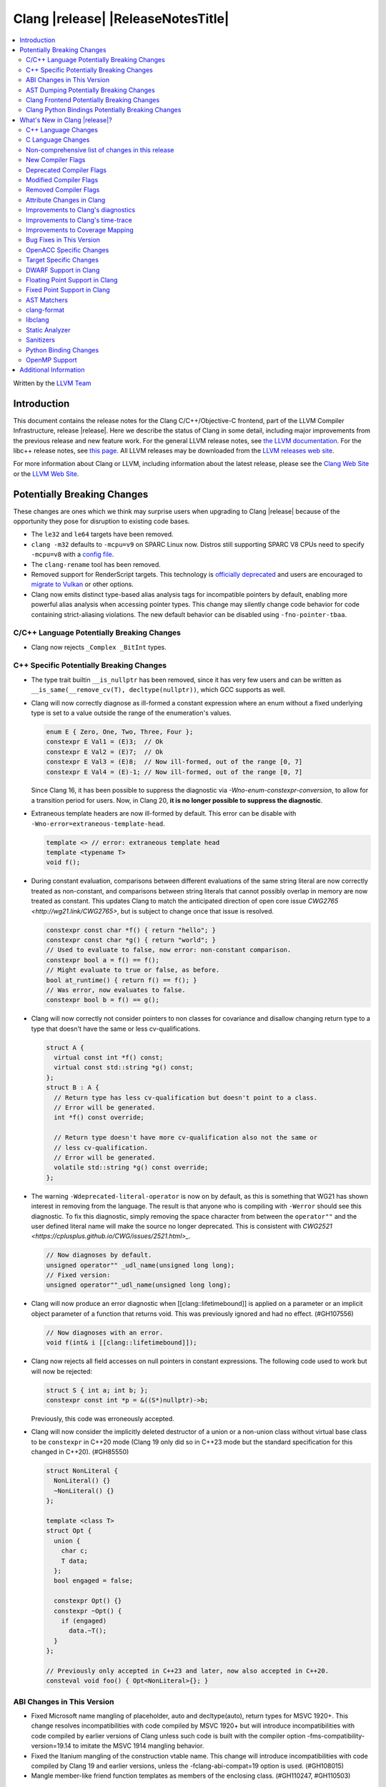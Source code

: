 ===========================================
Clang |release| |ReleaseNotesTitle|
===========================================

.. contents::
   :local:
   :depth: 2

Written by the `LLVM Team <https://llvm.org/>`_

.. only:: PreRelease

  .. warning::
     These are in-progress notes for the upcoming Clang |version| release.
     Release notes for previous releases can be found on
     `the Releases Page <https://llvm.org/releases/>`_.

Introduction
============

This document contains the release notes for the Clang C/C++/Objective-C
frontend, part of the LLVM Compiler Infrastructure, release |release|. Here we
describe the status of Clang in some detail, including major
improvements from the previous release and new feature work. For the
general LLVM release notes, see `the LLVM
documentation <https://llvm.org/docs/ReleaseNotes.html>`_. For the libc++ release notes,
see `this page <https://libcxx.llvm.org/ReleaseNotes.html>`_. All LLVM releases
may be downloaded from the `LLVM releases web site <https://llvm.org/releases/>`_.

For more information about Clang or LLVM, including information about the
latest release, please see the `Clang Web Site <https://clang.llvm.org>`_ or the
`LLVM Web Site <https://llvm.org>`_.

Potentially Breaking Changes
============================
These changes are ones which we think may surprise users when upgrading to
Clang |release| because of the opportunity they pose for disruption to existing
code bases.

- The ``le32`` and ``le64`` targets have been removed.

- ``clang -m32`` defaults to ``-mcpu=v9`` on SPARC Linux now.  Distros
  still supporting SPARC V8 CPUs need to specify ``-mcpu=v8`` with a
  `config file
  <https://clang.llvm.org/docs/UsersManual.html#configuration-files>`_.

- The ``clang-rename`` tool has been removed.

- Removed support for RenderScript targets. This technology is
  `officially deprecated <https://developer.android.com/guide/topics/renderscript/compute>`_
  and users are encouraged to
  `migrate to Vulkan <https://developer.android.com/guide/topics/renderscript/migrate>`_
  or other options.

- Clang now emits distinct type-based alias analysis tags for incompatible
  pointers by default, enabling more powerful alias analysis when accessing
  pointer types. This change may silently change code behavior for code
  containing strict-aliasing violations. The new default behavior can be
  disabled using ``-fno-pointer-tbaa``.

C/C++ Language Potentially Breaking Changes
-------------------------------------------

- Clang now rejects ``_Complex _BitInt`` types.

C++ Specific Potentially Breaking Changes
-----------------------------------------

- The type trait builtin ``__is_nullptr`` has been removed, since it has very
  few users and can be written as ``__is_same(__remove_cv(T), decltype(nullptr))``,
  which GCC supports as well.

- Clang will now correctly diagnose as ill-formed a constant expression where an
  enum without a fixed underlying type is set to a value outside the range of
  the enumeration's values.

  .. code-block:: c++

    enum E { Zero, One, Two, Three, Four };
    constexpr E Val1 = (E)3;  // Ok
    constexpr E Val2 = (E)7;  // Ok
    constexpr E Val3 = (E)8;  // Now ill-formed, out of the range [0, 7]
    constexpr E Val4 = (E)-1; // Now ill-formed, out of the range [0, 7]

  Since Clang 16, it has been possible to suppress the diagnostic via
  `-Wno-enum-constexpr-conversion`, to allow for a transition period for users.
  Now, in Clang 20, **it is no longer possible to suppress the diagnostic**.

- Extraneous template headers are now ill-formed by default.
  This error can be disable with ``-Wno-error=extraneous-template-head``.

  .. code-block:: c++

    template <> // error: extraneous template head
    template <typename T>
    void f();

- During constant evaluation, comparisons between different evaluations of the
  same string literal are now correctly treated as non-constant, and comparisons
  between string literals that cannot possibly overlap in memory are now treated
  as constant. This updates Clang to match the anticipated direction of open core
  issue `CWG2765 <http://wg21.link/CWG2765>`, but is subject to change once that
  issue is resolved.

  .. code-block:: c++

    constexpr const char *f() { return "hello"; }
    constexpr const char *g() { return "world"; }
    // Used to evaluate to false, now error: non-constant comparison.
    constexpr bool a = f() == f();
    // Might evaluate to true or false, as before.
    bool at_runtime() { return f() == f(); }
    // Was error, now evaluates to false.
    constexpr bool b = f() == g();

- Clang will now correctly not consider pointers to non classes for covariance
  and disallow changing return type to a type that doesn't have the same or less cv-qualifications.

  .. code-block:: c++

    struct A {
      virtual const int *f() const;
      virtual const std::string *g() const;
    };
    struct B : A {
      // Return type has less cv-qualification but doesn't point to a class.
      // Error will be generated.
      int *f() const override;

      // Return type doesn't have more cv-qualification also not the same or
      // less cv-qualification.
      // Error will be generated.
      volatile std::string *g() const override;
    };

- The warning ``-Wdeprecated-literal-operator`` is now on by default, as this is
  something that WG21 has shown interest in removing from the language. The
  result is that anyone who is compiling with ``-Werror`` should see this
  diagnostic.  To fix this diagnostic, simply removing the space character from
  between the ``operator""`` and the user defined literal name will make the
  source no longer deprecated. This is consistent with `CWG2521 <https://cplusplus.github.io/CWG/issues/2521.html>_`.

  .. code-block:: c++

    // Now diagnoses by default.
    unsigned operator"" _udl_name(unsigned long long);
    // Fixed version:
    unsigned operator""_udl_name(unsigned long long);

- Clang will now produce an error diagnostic when [[clang::lifetimebound]] is
  applied on a parameter or an implicit object parameter of a function that
  returns void. This was previously ignored and had no effect. (#GH107556)

  .. code-block:: c++

    // Now diagnoses with an error.
    void f(int& i [[clang::lifetimebound]]);

- Clang now rejects all field accesses on null pointers in constant expressions. The following code
  used to work but will now be rejected:

  .. code-block:: c++

    struct S { int a; int b; };
    constexpr const int *p = &((S*)nullptr)->b;

  Previously, this code was erroneously accepted.

- Clang will now consider the implicitly deleted destructor of a union or
  a non-union class without virtual base class to be ``constexpr`` in C++20
  mode (Clang 19 only did so in C++23 mode but the standard specification for
  this changed in C++20). (#GH85550)

  .. code-block:: c++

    struct NonLiteral {
      NonLiteral() {}
      ~NonLiteral() {}
    };

    template <class T>
    struct Opt {
      union {
        char c;
        T data;
      };
      bool engaged = false;

      constexpr Opt() {}
      constexpr ~Opt() {
        if (engaged)
          data.~T();
      }
    };

    // Previously only accepted in C++23 and later, now also accepted in C++20.
    consteval void foo() { Opt<NonLiteral>{}; }

ABI Changes in This Version
---------------------------

- Fixed Microsoft name mangling of placeholder, auto and decltype(auto), return types for MSVC 1920+. This change resolves incompatibilities with code compiled by MSVC 1920+ but will introduce incompatibilities with code compiled by earlier versions of Clang unless such code is built with the compiler option -fms-compatibility-version=19.14 to imitate the MSVC 1914 mangling behavior.
- Fixed the Itanium mangling of the construction vtable name. This change will introduce incompatibilities with code compiled by Clang 19 and earlier versions, unless the -fclang-abi-compat=19 option is used. (#GH108015)
- Mangle member-like friend function templates as members of the enclosing class. (#GH110247, #GH110503)

AST Dumping Potentially Breaking Changes
----------------------------------------

Clang Frontend Potentially Breaking Changes
-------------------------------------------

Clang Python Bindings Potentially Breaking Changes
--------------------------------------------------
- Parts of the interface returning string results will now return
  the empty string ``""`` when no result is available, instead of ``None``.
- Calling a property on the ``CompletionChunk`` or ``CompletionString`` class
  statically now leads to an error, instead of returning a ``CachedProperty`` object
  that is used internally. Properties are only available on instances.
- For a single-line ``SourceRange`` and a ``SourceLocation`` in the same line,
  but after the end of the ``SourceRange``, ``SourceRange.__contains__``
  used to incorrectly return ``True``. (#GH22617), (#GH52827)

What's New in Clang |release|?
==============================
Some of the major new features and improvements to Clang are listed
here. Generic improvements to Clang as a whole or to its underlying
infrastructure are described first, followed by language-specific
sections with improvements to Clang's support for those languages.

C++ Language Changes
--------------------
- Allow single element access of GCC vector/ext_vector_type object to be
  constant expression. Supports the `V.xyzw` syntax and other tidbits
  as seen in OpenCL. Selecting multiple elements is left as a future work.
- Implement `CWG1815 <https://wg21.link/CWG1815>`_. Support lifetime extension
  of temporary created by aggregate initialization using a default member
  initializer.

- Accept C++26 user-defined ``static_assert`` messages in C++11 as an extension.

- Add ``__builtin_elementwise_popcount`` builtin for integer types only.

- Add ``__builtin_elementwise_fmod`` builtin for floating point types only.

- Add ``__builtin_elementwise_minimum`` and ``__builtin_elementwise_maximum``
  builtin for floating point types only.

- The builtin type alias ``__builtin_common_type`` has been added to improve the
  performance of ``std::common_type``.

C++2c Feature Support
^^^^^^^^^^^^^^^^^^^^^
- Compiler flags ``-std=c++2c`` and ``-std=gnu++2c`` have been added for experimental C++2c implementation work.
- Implemented `P2738R1: constexpr cast from void* <https://wg21.link/P2738R1>`_.
- Partially implemented `P2361R6: constexpr cast from void* <https://wg21.link/P2361R6>`_.
  The changes to attributes declarations are not part of this release.
- Implemented `P2741R3: user-generated static_assert messages  <https://wg21.link/P2741R3>`_.

- Add ``__builtin_is_implicit_lifetime`` intrinsic, which supports
  `P2647R1 A trait for implicit lifetime types <https://wg21.link/p2674r1>`_

- Add ``__builtin_is_virtual_base_of`` intrinsic, which supports
  `P2985R0 A type trait for detecting virtual base classes <https://wg21.link/p2985r0>`_

- Implemented `P2893R3 Variadic Friends <https://wg21.link/P2893>`_

- Implemented `P2747R2 constexpr placement new <https://wg21.link/P2747R2>`_.

- Added the ``__builtin_is_within_lifetime`` builtin, which supports
  `P2641R4 Checking if a union alternative is active <https://wg21.link/p2641r4>`_

- Implemented `P3176R1 The Oxford variadic comma <https://wg21.link/P3176R1>`_

C++23 Feature Support
^^^^^^^^^^^^^^^^^^^^^
- Removed the restriction to literal types in constexpr functions in C++23 mode.

- Extend lifetime of temporaries in mem-default-init for P2718R0. Clang now fully
  supports `P2718R0 Lifetime extension in range-based for loops <https://wg21.link/P2718R0>`_.

C++20 Feature Support
^^^^^^^^^^^^^^^^^^^^^


Resolutions to C++ Defect Reports
^^^^^^^^^^^^^^^^^^^^^^^^^^^^^^^^^

- Allow calling initializer list constructors from initializer lists with
  a single element of the same type instead of always copying.
  (`CWG2137: List-initialization from object of same type <https://cplusplus.github.io/CWG/issues/2137.html>`)

- Speculative resolution for CWG2311 implemented so that the implementation of CWG2137 doesn't remove
  previous cases where guaranteed copy elision was done. Given a prvalue ``e`` of class type
  ``T``, ``T{e}`` will try to resolve an initializer list constructor and will use it if successful.
  Otherwise, if there is no initializer list constructor, the copy will be elided as if it was ``T(e)``.
  (`CWG2311: Missed case for guaranteed copy elision <https://cplusplus.github.io/CWG/issues/2311.html>`)

- Casts from a bit-field to an integral type is now not considered narrowing if the
  width of the bit-field means that all potential values are in the range
  of the target type, even if the type of the bit-field is larger.
  (`CWG2627: Bit-fields and narrowing conversions <https://cplusplus.github.io/CWG/issues/2627.html>`_)

- ``nullptr`` is now promoted to ``void*`` when passed to a C-style variadic function.
  (`CWG722: Can nullptr be passed to an ellipsis? <https://cplusplus.github.io/CWG/issues/722.html>`_)

- Allow ``void{}`` as a prvalue of type ``void``.
  (`CWG2351: void{} <https://cplusplus.github.io/CWG/issues/2351.html>`_).

- Clang now has improved resolution to CWG2398, allowing class templates to have
  default arguments deduced when partial ordering.

- Clang now allows comparing unequal object pointers that have been cast to ``void *``
  in constant expressions. These comparisons always worked in non-constant expressions.
  (`CWG2749: Treatment of "pointer to void" for relational comparisons <https://cplusplus.github.io/CWG/issues/2749.html>`_).

- Reject explicit object parameters with type ``void`` (``this void``).
  (`CWG2915: Explicit object parameters of type void <https://cplusplus.github.io/CWG/issues/2915.html>`_).

- Clang now requires a template argument list after a template keyword.
  (`CWG96: Syntactic disambiguation using the template keyword <https://cplusplus.github.io/CWG/issues/96.html>`_).

- Clang now allows trailing requires clause on explicit deduction guides.
  (`CWG2707: Deduction guides cannot have a trailing requires-clause <https://cplusplus.github.io/CWG/issues/2707.html>`_).

- Clang now diagnoses a space in the first production of a ``literal-operator-id``
  by default.
  (`CWG2521: User-defined literals and reserved identifiers <https://cplusplus.github.io/CWG/issues/2521.html>`_).

- Fix name lookup for a dependent base class that is the current instantiation.
  (`CWG591: When a dependent base class is the current instantiation <https://cplusplus.github.io/CWG/issues/591.html>`_).

C Language Changes
------------------

- Extend clang's ``<limits.h>`` to define ``LONG_LONG_*`` macros for Android's bionic.

C2y Feature Support
^^^^^^^^^^^^^^^^^^^

- Updated conformance for `N3298 <https://www.open-std.org/jtc1/sc22/wg14/www/docs/n3298.htm>`_
  which adds the ``i`` and ``j`` suffixes for the creation of a ``_Complex``
  constant value. Clang has always supported these suffixes as a GNU extension,
  so ``-Wgnu-imaginary-constant`` no longer has effect in C modes, as this is
  now a C2y extension in C. ``-Wgnu-imaginary-constant`` still applies in C++
  modes.

- Clang updated conformance for `N3370 <https://www.open-std.org/jtc1/sc22/wg14/www/docs/n3370.htm>`_
  case range expressions. This feature was previously supported by Clang as a
  GNU extension, so ``-Wgnu-case-range`` no longer has effect in C modes, as
  this is now a C2y extension in C. ``-Wgnu-case-range`` still applies in C++
  modes.

- Clang implemented support for `N3344 <https://www.open-std.org/jtc1/sc22/wg14/www/docs/n3344.pdf>`_
  which disallows a ``void`` parameter from having a qualifier or storage class
  specifier. Note that ``register void`` was previously accepted in all C
  language modes but is now rejected (all of the other qualifiers and storage
  class specifiers were previously rejected).

- Updated conformance for `N3364 <https://www.open-std.org/jtc1/sc22/wg14/www/docs/n3364.pdf>`_
  on floating-point translation-time initialization with signaling NaN. This
  paper adopts Clang's existing practice, so there were no changes to compiler
  behavior.

- Implemented support for `N3341 <https://www.open-std.org/jtc1/sc22/wg14/www/docs/n3341.pdf>`_
  which makes empty structure and union objects implementation-defined in C.
  ``-Wgnu-empty-struct`` will be emitted in C23 and earlier modes because the
  behavior is a conforming GNU extension in those modes, but will no longer
  have an effect in C2y mode.

- Updated conformance for `N3342 <https://www.open-std.org/jtc1/sc22/wg14/www/docs/n3342.pdf>`_
  which made qualified function types implementation-defined rather than
  undefined. Clang has always accepted ``const`` and ``volatile`` qualified
  function types by ignoring the qualifiers.

- Updated conformance for `N3346 <https://www.open-std.org/jtc1/sc22/wg14/www/docs/n3346.pdf>`_
  which changes some undefined behavior around initialization to instead be
  constraint violations. This paper adopts Clang's existing practice, so there
  were no changes to compiler behavior.

C23 Feature Support
^^^^^^^^^^^^^^^^^^^

- Clang now supports `N3029 <https://www.open-std.org/jtc1/sc22/wg14/www/docs/n3029.htm>`_ Improved Normal Enumerations.
- Clang now officially supports `N3030 <https://www.open-std.org/jtc1/sc22/wg14/www/docs/n3030.htm>`_ Enhancements to Enumerations. Clang already supported it as an extension, so there were no changes to compiler behavior.
- Fixed the value of ``BOOL_WIDTH`` in ``<limits.h>`` to return ``1``
  explicitly, as mandated by the standard. Fixes #GH117348

Non-comprehensive list of changes in this release
-------------------------------------------------

- The floating point comparison builtins (``__builtin_isgreater``,
  ``__builtin_isgreaterequal``, ``__builtin_isless``, etc.) and
  ``__builtin_signbit`` can now be used in constant expressions.
- Plugins can now define custom attributes that apply to statements
  as well as declarations.
- ``__builtin_abs`` function can now be used in constant expressions.

- The new builtin ``__builtin_counted_by_ref`` was added. In contexts where the
  programmer needs access to the ``counted_by`` attribute's field, but it's not
  available --- e.g. in macros. For instance, it can be used to automatically
  set the counter during allocation in the Linux kernel:

  .. code-block:: c

     /* A simplified version of Linux allocation macros */
     #define alloc(PTR, FAM, COUNT) ({ \
         sizeof_t __ignored_assignment;                             \
         typeof(P) __p;                                             \
         size_t __size = sizeof(*P) + sizeof(*P->FAM) * COUNT;      \
         __p = malloc(__size);                                      \
         *_Generic(                                                 \
           __builtin_counted_by_ref(__p->FAM),                      \
             void *: &__ignored_assignment,                         \
             default: __builtin_counted_by_ref(__p->FAM)) = COUNT;  \
         __p;                                                       \
     })

  The flexible array member (FAM) can now be accessed immediately without causing
  issues with the sanitizer because the counter is automatically set.

- The following builtins can now be used in constant expressions: ``__builtin_reduce_add``,
  ``__builtin_reduce_mul``, ``__builtin_reduce_and``, ``__builtin_reduce_or``,
  ``__builtin_reduce_xor``, ``__builtin_elementwise_popcount``,
  ``__builtin_elementwise_bitreverse``, ``__builtin_elementwise_add_sat``,
  ``__builtin_elementwise_sub_sat``.

- Clang now rejects ``_BitInt`` matrix element types if the bit width is less than ``CHAR_WIDTH`` or
  not a power of two, matching preexisting behaviour for vector types.

- Matrix types (a Clang extension) can now be used in pseudo-destructor expressions,
  which allows them to be stored in STL containers.

New Compiler Flags
------------------

- The ``-fc++-static-destructors={all,thread-local,none}`` flag was
  added to control which C++ variables have static destructors
  registered: all (the default) does so for all variables, thread-local
  only for thread-local variables, and none (which corresponds to the
  existing ``-fno-c++-static-destructors`` flag) skips all static
  destructors registration.

- The ``-Warray-compare`` warning has been added to warn about array comparison
  on versions older than C++20.

- The ``-Warray-compare-cxx26`` warning has been added to warn about array comparison
  starting from C++26, this warning is enabled as an error by default.

Deprecated Compiler Flags
-------------------------

- ``-fheinous-gnu-extensions`` is deprecated; it is now equivalent to
  specifying ``-Wno-error=invalid-gnu-asm-cast`` and may be removed in the
  future.

Modified Compiler Flags
-----------------------

- The ``-ffp-model`` option has been updated to enable a more limited set of
  optimizations when the ``fast`` argument is used and to accept a new argument,
  ``aggressive``. The behavior of ``-ffp-model=aggressive`` is equivalent
  to the previous behavior of ``-ffp-model=fast``. The updated
  ``-ffp-model=fast`` behavior no longer assumes finite math only and uses
  the ``promoted`` algorithm for complex division when possible rather than the
  less basic (limited range) algorithm.

- Added ``-Wcast-function-type-mismatch`` under the ``-Wcast-function-type``
  warning group. Moved the diagnostic previously controlled by
  ``-Wcast-function-type`` to the new warning group and added
  ``-Wcast-function-type-mismatch`` to ``-Wextra``. #GH76872

  .. code-block:: c

     int x(long);
     typedef int (f2)(void*);
     typedef int (f3)();

     void func(void) {
       // Diagnoses under -Wcast-function-type, -Wcast-function-type-mismatch,
       // -Wcast-function-type-strict, -Wextra
       f2 *b = (f2 *)x;
       // Diagnoses under -Wcast-function-type, -Wcast-function-type-strict
       f3 *c = (f3 *)x;
     }

- The ``-fveclib`` option has been updated to enable ``-fno-math-errno`` for
  ``-fveclib=ArmPL`` and ``-fveclib=SLEEF``. This gives Clang more opportunities
  to utilize these vector libraries. The behavior for all other vector function
  libraries remains unchanged.

- The ``-Wnontrivial-memcall`` warning has been added to warn about
  passing non-trivially-copyable destination parameter to ``memcpy``,
  ``memset`` and similar functions for which it is a documented undefined
  behavior. It is implied by ``-Wnontrivial-memaccess``

- Added ``-fmodules-reduced-bmi`` flag corresponding to
  ``-fexperimental-modules-reduced-bmi`` flag. The ``-fmodules-reduced-bmi`` flag
  is intended to be enabled by default in the future.

Removed Compiler Flags
-------------------------

- The compiler flag `-Wenum-constexpr-conversion` (and the `Wno-`, `Wno-error-`
  derivatives) is now removed, since it's no longer possible to suppress the
  diagnostic (see above). Users can expect an `unknown warning` diagnostic if
  it's still in use.

Attribute Changes in Clang
--------------------------

- The ``swift_attr`` can now be applied to types. To make it possible to use imported APIs
  in Swift safely there has to be a way to annotate individual parameters and result types
  with relevant attributes that indicate that e.g. a block is called on a particular actor
  or it accepts a Sendable or global-actor (i.e. ``@MainActor``) isolated parameter.

  For example:

  .. code-block:: objc

     @interface MyService
       -(void) handle: (void (^ __attribute__((swift_attr("@Sendable"))))(id)) handler;
     @end

- Clang now disallows more than one ``__attribute__((ownership_returns(class, idx)))`` with
  different class names attached to one function.

- Introduced a new format attribute ``__attribute__((format(syslog, 1, 2)))`` from OpenBSD.

- The ``hybrid_patchable`` attribute is now supported on ARM64EC targets. It can be used to specify
  that a function requires an additional x86-64 thunk, which may be patched at runtime.

- The attribute ``[[clang::no_specializations]]`` has been added to warn
  users that a specific template shouldn't be specialized. This is useful for
  e.g. standard library type traits, where adding a specialization results in
  undefined behaviour.

- ``[[clang::lifetimebound]]`` is now explicitly disallowed on explicit object member functions
  where they were previously silently ignored.

- Clang now automatically adds ``[[clang::lifetimebound]]`` to the parameters of
  ``std::span, std::string_view`` constructors, this enables Clang to capture
  more cases where the returned reference outlives the object.
  (#GH100567)

- Clang now correctly diagnoses the use of ``btf_type_tag`` in C++ and ignores
  it; this attribute is a C-only attribute, and caused crashes with template
  instantiation by accidentally allowing it in C++ in some circumstances.
  (#GH106864)

- Introduced a new attribute ``[[clang::coro_await_elidable]]`` on coroutine return types
  to express elideability at call sites where the coroutine is invoked under a safe elide context.

- Introduced a new attribute ``[[clang::coro_await_elidable_argument]]`` on function parameters
  to propagate safe elide context to arguments if such function is also under a safe elide context.

- The documentation of the ``[[clang::musttail]]`` attribute was updated to
  note that the lifetimes of all local variables end before the call. This does
  not change the behaviour of the compiler, as this was true for previous
  versions.

- Fix a bug where clang doesn't automatically apply the ``[[gsl::Owner]]`` or
  ``[[gsl::Pointer]]`` to STL explicit template specialization decls. (#GH109442)

- Clang now supports ``[[clang::lifetime_capture_by(X)]]``. Similar to lifetimebound, this can be
  used to specify when a reference to a function parameter is captured by another capturing entity ``X``.

- The ``target_version`` attribute is now only supported for AArch64 and RISC-V architectures.

- Clang now permits the usage of the placement new operator in ``[[msvc::constexpr]]``
  context outside of the std namespace. (#GH74924)

Improvements to Clang's diagnostics
-----------------------------------

- Clang's ``-Wswitch-default`` flag now diagnoses whenever a ``switch`` statement
  does not have a ``default`` label.

- Some template related diagnostics have been improved.

  .. code-block:: c++

     void foo() { template <typename> int i; } // error: templates can only be declared in namespace or class scope

     struct S {
      template <typename> int i; // error: non-static data member 'i' cannot be declared as a template
     };

- Clang now has improved diagnostics for functions with explicit 'this' parameters. Fixes #GH97878

- Clang now diagnoses dangling references to fields of temporary objects. Fixes #GH81589.

- Clang now diagnoses undefined behavior in constant expressions more consistently. This includes invalid shifts, and signed overflow in arithmetic.

- -Wdangling-assignment-gsl is enabled by default.
- Clang now always preserves the template arguments as written used
  to specialize template type aliases.

- Clang now diagnoses the use of ``main`` in an ``extern`` context as invalid according to [basic.start.main] p3. Fixes #GH101512.

- Clang now diagnoses when the result of a [[nodiscard]] function is discarded after being cast in C. Fixes #GH104391.

- Don't emit duplicated dangling diagnostics. (#GH93386).

- Improved diagnostic when trying to befriend a concept. (#GH45182).

- Added the ``-Winvalid-gnu-asm-cast`` diagnostic group to control warnings
  about use of "noop" casts for lvalues (a GNU extension). This diagnostic is
  a warning which defaults to being an error, is enabled by default, and is
  also controlled by the now-deprecated ``-fheinous-gnu-extensions`` flag.

- Added the ``-Wdecls-in-multiple-modules`` option to assist users to identify
  multiple declarations in different modules, which is the major reason of the slow
  compilation speed with modules. This warning is disabled by default and it needs
  to be explicitly enabled or by ``-Weverything``.

- Improved diagnostic when trying to overload a function in an ``extern "C"`` context. (#GH80235)

- Clang now respects lifetimebound attribute for the assignment operator parameter. (#GH106372).

- The lifetimebound and GSL analysis in clang are coherent, allowing clang to
  detect more use-after-free bugs. (#GH100549).

- Clang now diagnoses dangling cases where a gsl-pointer is constructed from a gsl-owner object inside a container (#GH100384).

- Clang now warns for u8 character literals used in C23 with ``-Wpre-c23-compat`` instead of ``-Wpre-c++17-compat``.

- Clang now diagnose when importing module implementation partition units in module interface units.

- Don't emit bogus dangling diagnostics when ``[[gsl::Owner]]`` and `[[clang::lifetimebound]]` are used together (#GH108272).

- The ``-Wreturn-stack-address`` warning now also warns about addresses of
  local variables passed to function calls using the ``[[clang::musttail]]``
  attribute.

- Clang now diagnoses cases where a dangling ``GSLOwner<GSLPointer>`` object is constructed, e.g. ``std::vector<string_view> v = {std::string()};`` (#GH100526).

- Clang now diagnoses when a ``requires`` expression has a local parameter of void type, aligning with the function parameter (#GH109831).

- Clang now emits a diagnostic note at the class declaration when the method definition does not match any declaration (#GH110638).

- Clang now omits warnings for extra parentheses in fold expressions with single expansion (#GH101863).

- The warning for an unsupported type for a named register variable is now phrased ``unsupported type for named register variable``,
  instead of ``bad type for named register variable``. This makes it clear that the type is not supported at all, rather than being
  suboptimal in some way the error fails to mention (#GH111550).

- Clang now emits a ``-Wdepredcated-literal-operator`` diagnostic, even if the
  name was a reserved name, which we improperly allowed to suppress the
  diagnostic.

- Clang now diagnoses ``[[deprecated]]`` attribute usage on local variables (#GH90073).

- Fix false positives when `[[gsl::Owner/Pointer]]` and `[[clang::lifetimebound]]` are used together.

- Improved diagnostic message for ``__builtin_bit_cast`` size mismatch (#GH115870).

- Clang now omits shadow warnings for enum constants in separate class scopes (#GH62588).

- When diagnosing an unused return value of a type declared ``[[nodiscard]]``, the type
  itself is now included in the diagnostic.

- Clang will now prefer the ``[[nodiscard]]`` declaration on function declarations over ``[[nodiscard]]``
  declaration on the return type of a function. Previously, when both have a ``[[nodiscard]]`` declaration attached,
  the one on the return type would be preferred. This may affect the generated warning message:

  .. code-block:: c++

    struct [[nodiscard("Reason 1")]] S {};
    [[nodiscard("Reason 2")]] S getS();
    void use()
    {
      getS(); // Now diagnoses "Reason 2", previously diagnoses "Reason 1"
    }


- Clang now diagnoses missing return value in functions containing ``if consteval`` (#GH116485).

- Clang now correctly recognises code after a call to a ``[[noreturn]]`` constructor
  as unreachable (#GH63009).

- Clang now omits shadowing warnings for parameter names in explicit object member functions (#GH95707).

- Improved error recovery for function call arguments with trailing commas (#GH100921).

- For an rvalue reference bound to a temporary struct with an integer member, Clang will detect constant integer overflow
  in the initializer for the integer member (#GH46755).

- Fixed a false negative ``-Wunused-private-field`` diagnostic when a defaulted comparison operator is defined out of class (#GH116961).

- Clang now diagnoses dangling references for C++20's parenthesized aggregate initialization (#101957).

- Fixed a bug where Clang would not emit ``-Wunused-private-field`` warnings when an unrelated class 
  defined a defaulted comparison operator (#GH116270).

  .. code-block:: c++

    class A {
    private:
      int a; // warning: private field 'a' is not used, no diagnostic previously
    };

    class C {
      bool operator==(const C&) = default;
    };

- Clang now emits `-Wdangling-capture` diangostic when a STL container captures a dangling reference.

  .. code-block:: c++

    void test() {
      std::vector<std::string_view> views;
      views.push_back(std::string("123")); // warning
    }

Improvements to Clang's time-trace
----------------------------------

Improvements to Coverage Mapping
--------------------------------

Bug Fixes in This Version
-------------------------

- Fixed the definition of ``ATOMIC_FLAG_INIT`` in ``<stdatomic.h>`` so it can
  be used in C++.
- Fixed a failed assertion when checking required literal types in C context. (#GH101304).
- Fixed a crash when trying to transform a dependent address space type. Fixes #GH101685.
- Fixed a crash when diagnosing format strings and encountering an empty
  delimited escape sequence (e.g., ``"\o{}"``). #GH102218
- Fixed a crash using ``__array_rank`` on 64-bit targets. (#GH113044).
- Support MSVC predefined macro expressions in constant expressions and in
  local structs.
- The warning emitted for an unsupported register variable type now points to
  the unsupported type instead of the ``register`` keyword (#GH109776).
- Fixed a crash when emit ctor for global variant with flexible array init (#GH113187).
- Fixed a crash when GNU statement expression contains invalid statement (#GH113468).
- Fixed a failed assertion when using ``__attribute__((noderef))`` on an
  ``_Atomic``-qualified type (#GH116124).
- No longer return ``false`` for ``noexcept`` expressions involving a
  ``delete`` which resolves to a destroying delete but the type of the object
  being deleted has a potentially throwing destructor (#GH118660).

Bug Fixes to Compiler Builtins
^^^^^^^^^^^^^^^^^^^^^^^^^^^^^^

- Fix crash when atomic builtins are called with pointer to zero-size struct (#GH90330)

- Clang now allows pointee types of atomic builtin arguments to be complete template types
  that was not instantiated elsewhere.

- ``__noop`` can now be used in a constant expression. (#GH102064)

- Fix ``__has_builtin`` incorrectly returning ``false`` for some C++ type traits. (#GH111477)

- Fix ``__builtin_source_location`` incorrectly returning wrong column for method chains. (#GH119129)

Bug Fixes to Attribute Support
^^^^^^^^^^^^^^^^^^^^^^^^^^^^^^

Bug Fixes to C++ Support
^^^^^^^^^^^^^^^^^^^^^^^^

- Fixed a crash when an expression with a dependent ``__typeof__`` type is used as the operand of a unary operator. (#GH97646)
- Fixed incorrect pack expansion of init-capture references in requires expresssions.
- Fixed a failed assertion when checking invalid delete operator declaration. (#GH96191)
- Fix a crash when checking destructor reference with an invalid initializer. (#GH97230)
- Clang now correctly parses potentially declarative nested-name-specifiers in pointer-to-member declarators.
- Fix a crash when checking the initializer of an object that was initialized
  with a string literal. (#GH82167)
- Fix a crash when matching template template parameters with templates which have
  parameters of different class type. (#GH101394)
- Clang now correctly recognizes the correct context for parameter
  substitutions in concepts, so it doesn't incorrectly complain of missing
  module imports in those situations. (#GH60336)
- Fix init-capture packs having a size of one before being instantiated. (#GH63677)
- Clang now preserves the unexpanded flag in a lambda transform used for pack expansion. (#GH56852), (#GH85667),
  (#GH99877).
- Fixed a bug when diagnosing ambiguous explicit specializations of constrained member functions.
- Fixed an assertion failure when selecting a function from an overload set that includes a
  specialization of a conversion function template.
- Correctly diagnose attempts to use a concept name in its own definition;
  A concept name is introduced to its scope sooner to match the C++ standard. (#GH55875)
- Properly reject defaulted relational operators with invalid types for explicit object parameters,
  e.g., ``bool operator==(this int, const Foo&)`` (#GH100329), and rvalue reference parameters.
- Properly reject defaulted copy/move assignment operators that have a non-reference explicit object parameter.
- Clang now properly handles the order of attributes in `extern` blocks. (#GH101990).
- Fixed an assertion failure by preventing null explicit object arguments from being deduced. (#GH102025).
- Correctly check constraints of explicit instantiations of member functions. (#GH46029)
- When performing partial ordering of function templates, clang now checks that
  the deduction was consistent. Fixes (#GH18291).
- Fixed an assertion failure about a constraint of a friend function template references to a value with greater
  template depth than the friend function template. (#GH98258)
- Clang now rebuilds the template parameters of out-of-line declarations and specializations in the context
  of the current instantiation in all cases.
- Fix evaluation of the index of dependent pack indexing expressions/types specifiers (#GH105900)
- Correctly handle subexpressions of an immediate invocation in the presence of implicit casts. (#GH105558)
- Clang now correctly handles direct-list-initialization of a structured bindings from an array. (#GH31813)
- Mangle placeholders for deduced types as a template-prefix, such that mangling
  of template template parameters uses the correct production. (#GH106182)
- Fixed an assertion failure when converting vectors to int/float with invalid expressions. (#GH105486)
- Template parameter names are considered in the name lookup of out-of-line class template
  specialization right before its declaration context. (#GH64082)
- Fixed a constraint comparison bug for friend declarations. (#GH78101)
- Fix handling of ``_`` as the name of a lambda's init capture variable. (#GH107024)
- Fix an issue with dependent source location expressions (#GH106428), (#GH81155), (#GH80210), (#GH85373)
- Fixed a bug in the substitution of empty pack indexing types. (#GH105903)
- Clang no longer tries to capture non-odr used default arguments of template parameters of generic lambdas (#GH107048)
- Fixed a bug where defaulted comparison operators would remove ``const`` from base classes. (#GH102588)
- Fix a crash when using ``source_location`` in the trailing return type of a lambda expression. (#GH67134)
- A follow-up fix was added for (#GH61460), as the previous fix was not entirely correct. (#GH86361), (#GH112352)
- Fixed a crash in the typo correction of an invalid CTAD guide. (#GH107887)
- Fixed a crash when clang tries to substitute parameter pack while retaining the parameter
  pack. (#GH63819), (#GH107560)
- Fix a crash when a static assert declaration has an invalid close location. (#GH108687)
- Avoided a redundant friend declaration instantiation under a certain ``consteval`` context. (#GH107175)
- Fixed an assertion failure in debug mode, and potential crashes in release mode, when
  diagnosing a failed cast caused indirectly by a failed implicit conversion to the type of the constructor parameter.
- Fixed an assertion failure by adjusting integral to boolean vector conversions (#GH108326)
- Fixed a crash when mixture of designated and non-designated initializers in union. (#GH113855)
- Fixed an issue deducing non-type template arguments of reference type. (#GH73460)
- Fixed an issue in constraint evaluation, where type constraints on the lambda expression
  containing outer unexpanded parameters were not correctly expanded. (#GH101754)
- Fixes crashes with function template member specializations, and increases
  conformance of explicit instantiation behaviour with MSVC. (#GH111266)
- Fixed a bug in constraint expression comparison where the ``sizeof...`` expression was not handled properly
  in certain friend declarations. (#GH93099)
- Clang now instantiates the correct lambda call operator when a lambda's class type is
  merged across modules. (#GH110401)
- Fix a crash when parsing a pseudo destructor involving an invalid type. (#GH111460)
- Fixed an assertion failure when invoking recovery call expressions with explicit attributes
  and undeclared templates. (#GH107047), (#GH49093)
- Clang no longer crashes when a lambda contains an invalid block declaration that contains an unexpanded
  parameter pack. (#GH109148)
- Fixed overload handling for object parameters with top-level cv-qualifiers in explicit member functions (#GH100394)
- Fixed a bug in lambda captures where ``constexpr`` class-type objects were not properly considered ODR-used in
  certain situations. (#GH47400), (#GH90896)
- Fix erroneous templated array size calculation leading to crashes in generated code. (#GH41441)
- During the lookup for a base class name, non-type names are ignored. (#GH16855)
- Fix a crash when recovering an invalid expression involving an explicit object member conversion operator. (#GH112559)
- Clang incorrectly considered a class with an anonymous union member to not be
  const-default-constructible even if a union member has a default member initializer.
  (#GH95854).
- Fixed an assertion failure when evaluating an invalid expression in an array initializer. (#GH112140)
- Fixed an assertion failure in range calculations for conditional throw expressions. (#GH111854)
- Clang now correctly ignores previous partial specializations of member templates explicitly specialized for
  an implicitly instantiated class template specialization. (#GH51051)
- Fixed an assertion failure caused by invalid enum forward declarations. (#GH112208)
- Name independent data members were not correctly initialized from default member initializers. (#GH114069)
- Fixed expression transformation for ``[[assume(...)]]``, allowing using pack indexing expressions within the
  assumption if they also occur inside of a dependent lambda. (#GH114787)
- Lambdas now capture function types without considering top-level const qualifiers. (#GH84961)
- Clang now uses valid deduced type locations when diagnosing functions with trailing return type
  missing placeholder return type. (#GH78694)
- Fixed a bug where bounds of partially expanded pack indexing expressions were checked too early. (#GH116105)
- Fixed an assertion failure caused by using ``consteval`` in condition in consumed analyses. (#GH117385)
- Fix a crash caused by incorrect argument position in merging deduced template arguments. (#GH113659)
- Fixed a parser crash when using pack indexing as a nested name specifier. (#GH119072) 
- Fixed a null pointer dereference issue when heuristically computing ``sizeof...(pack)`` expressions. (#GH81436)
- Fixed an assertion failure caused by mangled names with invalid identifiers. (#GH112205)
- Fixed an incorrect lambda scope of generic lambdas that caused Clang to crash when computing potential lambda
  captures at the end of a full expression. (#GH115931)
- Clang no longer rejects deleting a pointer of incomplete enumeration type. (#GH99278)
- Fixed recognition of ``std::initializer_list`` when it's surrounded with ``extern "C++"`` and exported
  out of a module (which is the case e.g. in MSVC's implementation of ``std`` module). (#GH118218)

Bug Fixes to AST Handling
^^^^^^^^^^^^^^^^^^^^^^^^^

- Fixed a crash that occurred when dividing by zero in complex integer division. (#GH55390).
- Fixed a bug in ``ASTContext::getRawCommentForAnyRedecl()`` where the function could
  sometimes incorrectly return null even if a comment was present. (#GH108145)
- Clang now correctly parses the argument of the ``relates``, ``related``, ``relatesalso``,
  and ``relatedalso`` comment commands.
- Clang now uses the location of the begin of the member expression for ``CallExpr``
  involving deduced ``this``. (#GH116928)
- Fixed printout of AST that uses pack indexing expression. (#GH116486)

Miscellaneous Bug Fixes
^^^^^^^^^^^^^^^^^^^^^^^

Miscellaneous Clang Crashes Fixed
^^^^^^^^^^^^^^^^^^^^^^^^^^^^^^^^^

- Fixed a crash in C due to incorrect lookup that members in nested anonymous struct/union
  can be found as ordinary identifiers in struct/union definition. (#GH31295)

- Fixed a crash caused by long chains of ``sizeof`` and other similar operators
  that can be followed by a non-parenthesized expression. (#GH45061)

- Fixed an crash when compiling ``#pragma STDC FP_CONTRACT DEFAULT`` with
  ``-ffp-contract=fast-honor-pragmas``. (#GH104830)

- Fixed a crash when function has more than 65536 parameters.
  Now a diagnostic is emitted. (#GH35741)

- Fixed ``-ast-dump`` crashes on codes involving ``concept`` with ``-ast-dump-decl-types``. (#GH94928)

- Fixed internal assertion firing when a declaration in the implicit global
  module is found through ADL. (GH#109879)

OpenACC Specific Changes
------------------------

Target Specific Changes
-----------------------

- Clang now implements the Solaris-specific mangling of ``std::tm`` as
  ``tm``, same for ``std::div_t``, ``std::ldiv_t``, and
  ``std::lconv``, for Solaris ABI compatibility. (#GH33114)

AMDGPU Support
^^^^^^^^^^^^^^

- Bump the default code object version to 6.

- Initial support for gfx950

- Added headers ``gpuintrin.h`` and ``amdgpuintrin.h`` that contains common
  definitions for GPU builtin functions. This header can be included for OpenMP,
  CUDA, HIP, OpenCL, and C/C++.

NVPTX Support
^^^^^^^^^^^^^^

- Added headers ``gpuintrin.h`` and ``nvptxintrin.h`` that contains common
  definitions for GPU builtin functions. This header can be included for OpenMP,
  CUDA, HIP, OpenCL, and C/C++.

X86 Support
^^^^^^^^^^^

- The MMX vector intrinsic functions from ``*mmintrin.h`` which
  operate on `__m64` vectors, such as ``_mm_add_pi8``, have been
  reimplemented to use the SSE2 instruction-set and XMM registers
  unconditionally. These intrinsics are therefore *no longer
  supported* if MMX is enabled without SSE2 -- either from targeting
  CPUs from the Pentium-MMX through the Pentium 3, or explicitly via
  passing arguments such as ``-mmmx -mno-sse2``. MMX assembly code
  remains supported without requiring SSE2, including inside
  inline-assembly.

- The compiler builtins such as ``__builtin_ia32_paddb`` which
  formerly implemented the above MMX intrinsic functions have been
  removed. Any uses of these removed functions should migrate to the
  functions defined by the ``*mmintrin.h`` headers. A mapping can be
  found in the file ``clang/www/builtins.py``.

- Support ISA of ``AVX10.2``.
  * Supported MINMAX intrinsics of ``*_(mask(z)))_minmax(ne)_p[s|d|h|bh]`` and
  ``*_(mask(z)))_minmax_s[s|d|h]``.

- Supported intrinsics for ``SM4 and AVX10.2``.
  * Supported SM4 intrinsics of ``_mm512_sm4key4_epi32`` and
  ``_mm512_sm4rnds4_epi32``.

- All intrinsics in adcintrin.h can now be used in constant expressions.

- All intrinsics in adxintrin.h can now be used in constant expressions.

- All intrinsics in lzcntintrin.h can now be used in constant expressions.

- All intrinsics in bmiintrin.h can now be used in constant expressions.

- All intrinsics in bmi2intrin.h can now be used in constant expressions.

- All intrinsics in tbmintrin.h can now be used in constant expressions.

- Supported intrinsics for ``MOVRS AND AVX10.2``.
  * Supported intrinsics of ``_mm(256|512)_(mask(z))_loadrs_epi(8|16|32|64)``.
- Support ISA of ``AMX-FP8``.
- Support ISA of ``AMX-TRANSPOSE``.
- Support ISA of ``AMX-MOVRS``.
- Support ISA of ``AMX-AVX512``.
- Support ISA of ``AMX-TF32``.
- Support ISA of ``MOVRS``.

- Supported ``-march/tune=diamondrapids``

Arm and AArch64 Support
^^^^^^^^^^^^^^^^^^^^^^^

- In the ARM Target, the frame pointer (FP) of a leaf function can be retained
  by using the ``-fno-omit-frame-pointer`` option. If you want to eliminate the FP
  in leaf functions after enabling ``-fno-omit-frame-pointer``, you can do so by adding
  the ``-momit-leaf-frame-pointer`` option.

Android Support
^^^^^^^^^^^^^^^

Windows Support
^^^^^^^^^^^^^^^

- clang-cl now supports ``/std:c++23preview`` which enables C++23 features.

- Clang no longer allows references inside a union when emulating MSVC 1900+ even if `fms-extensions` is enabled.
  Starting with VS2015, MSVC 1900, this Microsoft extension is no longer allowed and always results in an error.
  Clang now follows the MSVC behavior in this scenario.
  When `-fms-compatibility-version=18.00` or prior is set on the command line this Microsoft extension is still
  allowed as VS2013 and prior allow it.

LoongArch Support
^^^^^^^^^^^^^^^^^

RISC-V Support
^^^^^^^^^^^^^^

- The option ``-mcmodel=large`` for the large code model is supported.
- Bump RVV intrinsic to version 1.0, the spec: https://github.com/riscv-non-isa/rvv-intrinsic-doc/releases/tag/v1.0.0-rc4

CUDA/HIP Language Changes
^^^^^^^^^^^^^^^^^^^^^^^^^

CUDA Support
^^^^^^^^^^^^
- Clang now supports CUDA SDK up to 12.6
- Added support for sm_100
- Added support for `__grid_constant__` attribute.

AIX Support
^^^^^^^^^^^

NetBSD Support
^^^^^^^^^^^^^^

WebAssembly Support
^^^^^^^^^^^^^^^^^^^

The default target CPU, "generic", now enables the `-mnontrapping-fptoint`
and `-mbulk-memory` flags, which correspond to the [Bulk Memory Operations]
and [Non-trapping float-to-int Conversions] language features, which are
[widely implemented in engines].

A new Lime1 target CPU is added, -mcpu=lime1. This CPU follows the definition of
the Lime1 CPU [here], and enables -mmultivalue, -mmutable-globals,
-mcall-indirect-overlong, -msign-ext, -mbulk-memory-opt, -mnontrapping-fptoint,
and -mextended-const.

[Bulk Memory Operations]: https://github.com/WebAssembly/bulk-memory-operations/blob/master/proposals/bulk-memory-operations/Overview.md
[Non-trapping float-to-int Conversions]: https://github.com/WebAssembly/spec/blob/master/proposals/nontrapping-float-to-int-conversion/Overview.md
[widely implemented in engines]: https://webassembly.org/features/
[here]: https://github.com/WebAssembly/tool-conventions/blob/main/Lime.md#lime1

AVR Support
^^^^^^^^^^^

- Reject C/C++ compilation for avr1 devices which have no SRAM.

DWARF Support in Clang
----------------------

Floating Point Support in Clang
-------------------------------

- Add ``__builtin_elementwise_atan2`` builtin for floating point types only.

Fixed Point Support in Clang
----------------------------

AST Matchers
------------

- Fixed an issue with the `hasName` and `hasAnyName` matcher when matching
  inline namespaces with an enclosing namespace of the same name.

- Fixed an ordering issue with the `hasOperands` matcher occurring when setting a
  binding in the first matcher and using it in the second matcher.

- Fixed a crash when traverse lambda expr with invalid captures. (#GH106444)

- Fixed ``isInstantiated`` and ``isInTemplateInstantiation`` to also match for variable templates. (#GH110666)

- Ensure ``hasName`` matches template specializations across inline namespaces,
  making `matchesNodeFullSlow` and `matchesNodeFullFast` consistent.

- Improved the performance of the ``getExpansionLocOfMacro`` by tracking already processed macros during recursion.

- Add ``exportDecl`` matcher to match export declaration.

- Ensure ``hasType`` and ``hasDeclaration`` match Objective-C interface declarations.

- Ensure ``pointee`` matches Objective-C pointer types.

clang-format
------------

- Adds ``BreakBinaryOperations`` option.
- Adds ``TemplateNames`` option.
- Adds ``AlignFunctionDeclarations`` option to ``AlignConsecutiveDeclarations``.
- Adds ``IndentOnly`` suboption to ``ReflowComments`` to fix the indentation of
  multi-line comments without touching their contents, renames ``false`` to
  ``Never``, and ``true`` to ``Always``.
- Adds ``RemoveEmptyLinesInUnwrappedLines`` option.
- Adds ``KeepFormFeed`` option and set it to ``true`` for ``GNU`` style.

libclang
--------
- Add ``clang_isBeforeInTranslationUnit``. Given two source locations, it determines
  whether the first one comes strictly before the second in the source code.

Static Analyzer
---------------

New features
^^^^^^^^^^^^

- Now CSA models `__builtin_*_overflow` functions. (#GH102602)

- MallocChecker now checks for ``ownership_returns(class, idx)`` and ``ownership_takes(class, idx)``
  attributes with class names different from "malloc". Clang static analyzer now reports an error
  if class of allocation and deallocation function mismatches.
  `Documentation <https://clang.llvm.org/docs/analyzer/checkers.html#unix-mismatcheddeallocator-c-c>`__.

- Function effects, e.g. the ``nonblocking`` and ``nonallocating`` "performance constraint"
  attributes, are now verified. For example, for functions declared with the ``nonblocking``
  attribute, the compiler can generate warnings about the use of any language features, or calls to
  other functions, which may block.

- Introduced ``-warning-suppression-mappings`` flag to control diagnostic
  suppressions per file. See `documentation <https://clang.llvm.org/docs/WarningSuppressionMappings.html>_` for details.

Crash and bug fixes
^^^^^^^^^^^^^^^^^^^

Improvements
^^^^^^^^^^^^

- Improved the handling of the ``ownership_returns`` attribute. Now, Clang reports an
  error if the attribute is attached to a function that returns a non-pointer value.
  Fixes (#GH99501)

Moved checkers
^^^^^^^^^^^^^^

- The checker ``alpha.core.IdenticalExpr`` was deleted because it was
  duplicated in the clang-tidy checkers ``misc-redundant-expression`` and
  ``bugprone-branch-clone``.

- The checker ``alpha.security.MallocOverflow`` was deleted because it was
  badly implemented and its aggressive logic produced too many false positives.
  To detect too large arguments passed to malloc, consider using the checker
  ``alpha.taint.TaintedAlloc``.

- The checkers ``alpha.nondeterministic.PointerSorting`` and
  ``alpha.nondeterministic.PointerIteration`` were moved to a new bugprone
  checker named ``bugprone-nondeterministic-pointer-iteration-order``. The
  original checkers were implemented only using AST matching and make more
  sense as a single clang-tidy check.

- The checker ``alpha.unix.Chroot`` was modernized, improved and moved to
  ``unix.Chroot``. Testing was done on open source projects that use chroot(),
  and false issues addressed in the improvements based on real use cases. Open
  source projects used for testing include nsjail, lxroot, dive and ruri.
  This checker conforms to SEI Cert C recommendation `POS05-C. Limit access to
  files by creating a jail
  <https://wiki.sei.cmu.edu/confluence/display/c/POS05-C.+Limit+access+to+files+by+creating+a+jail>`_.
  Fixes (#GH34697).
  (#GH117791) [Documentation](https://clang.llvm.org/docs/analyzer/checkers.html#unix-chroot-c).

.. _release-notes-sanitizers:

Sanitizers
----------
- Introduced Realtime Sanitizer, activated by using the -fsanitize=realtime
  flag. This sanitizer detects unsafe system library calls, such as memory
  allocations and mutex locks. If any such function is called during invocation
  of a function marked with the ``[[clang::nonblocking]]`` attribute, an error
  is printed to the console and the process exits non-zero.

- Added the ``-fsanitize-undefined-ignore-overflow-pattern`` flag which can be
  used to disable specific overflow-dependent code patterns. The supported
  patterns are: ``add-signed-overflow-test``, ``add-unsigned-overflow-test``,
  ``negated-unsigned-const``, and ``unsigned-post-decr-while``. The sanitizer
  instrumentation can be toggled off for all available patterns by specifying
  ``all``. Conversely, you may disable all exclusions with ``none`` which is
  the default.

  .. code-block:: c++

     /// specified with ``-fsanitize-undefined-ignore-overflow-pattern=add-unsigned-overflow-test``
     int common_overflow_check_pattern(unsigned base, unsigned offset) {
       if (base + offset < base) { /* ... */ } // The pattern of `a + b < a`, and other re-orderings, won't be instrumented
     }

     /// specified with ``-fsanitize-undefined-ignore-overflow-pattern=add-signed-overflow-test``
     int common_overflow_check_pattern_signed(signed int base, signed int offset) {
       if (base + offset < base) { /* ... */ } // The pattern of `a + b < a`, and other re-orderings, won't be instrumented
     }

     /// specified with ``-fsanitize-undefined-ignore-overflow-pattern=negated-unsigned-const``
     void negation_overflow() {
       unsigned long foo = -1UL; // No longer causes a negation overflow warning
       unsigned long bar = -2UL; // and so on...
     }

     /// specified with ``-fsanitize-undefined-ignore-overflow-pattern=unsigned-post-decr-while``
     void while_post_decrement() {
       unsigned char count = 16;
       while (count--) { /* ... */ } // No longer causes unsigned-integer-overflow sanitizer to trip
     }

  Many existing projects have a large amount of these code patterns present.
  This new flag should allow those projects to enable integer sanitizers with
  less noise.

- ``-fsanitize=signed-integer-overflow``, ``-fsanitize=unsigned-integer-overflow``,
  ``-fsanitize=implicit-signed-integer-truncation``, ``-fsanitize=implicit-unsigned-integer-truncation``,
  ``-fsanitize=enum`` now properly support the
  "type" prefix within `Sanitizer Special Case Lists (SSCL)
  <https://clang.llvm.org/docs/SanitizerSpecialCaseList.html>`_. See that link
  for examples.

Python Binding Changes
----------------------
- Fixed an issue that led to crashes when calling ``Type.get_exception_specification_kind``.

OpenMP Support
--------------
- Added support for 'omp assume' directive.
- Added support for 'omp scope' directive.
- Added support for allocator-modifier in 'allocate' clause.

Improvements
^^^^^^^^^^^^
- Improve the handling of mapping array-section for struct containing nested structs with user defined mappers

- `num_teams` and `thead_limit` now accept multiple expressions when it is used
  along in ``target teams ompx_bare`` construct. This allows the target region
  to be launched with multi-dim grid on GPUs.

Additional Information
======================

A wide variety of additional information is available on the `Clang web
page <https://clang.llvm.org/>`_. The web page contains versions of the
API documentation which are up-to-date with the Git version of
the source code. You can access versions of these documents specific to
this release by going into the "``clang/docs/``" directory in the Clang
tree.

If you have any questions or comments about Clang, please feel free to
contact us on the `Discourse forums (Clang Frontend category)
<https://discourse.llvm.org/c/clang/6>`_.
